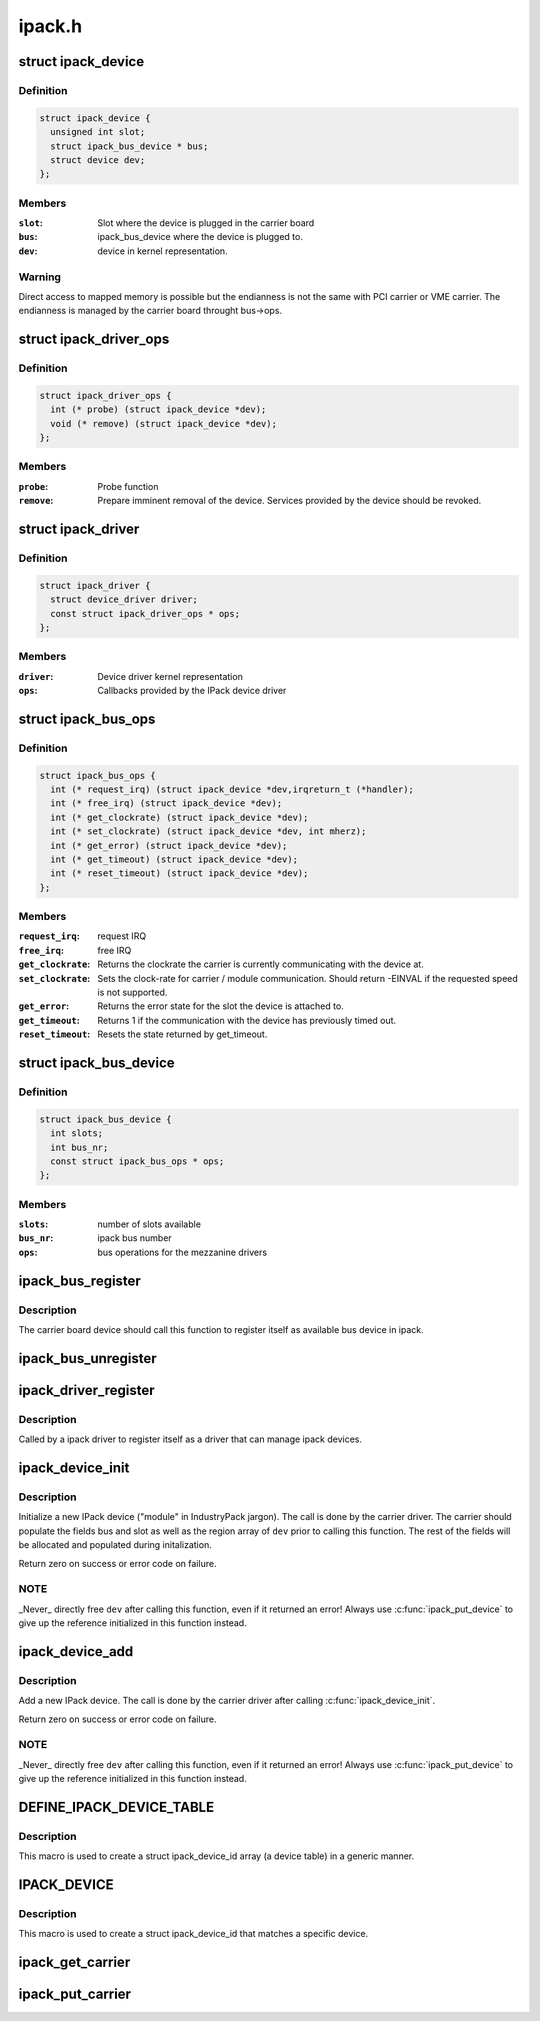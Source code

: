 .. -*- coding: utf-8; mode: rst -*-

=======
ipack.h
=======


.. _`ipack_device`:

struct ipack_device
===================

.. c:type:: ipack_device

    


.. _`ipack_device.definition`:

Definition
----------

.. code-block:: c

  struct ipack_device {
    unsigned int slot;
    struct ipack_bus_device * bus;
    struct device dev;
  };


.. _`ipack_device.members`:

Members
-------

:``slot``:
    Slot where the device is plugged in the carrier board

:``bus``:
    ipack_bus_device where the device is plugged to.

:``dev``:
    device in kernel representation.




.. _`ipack_device.warning`:

Warning
-------

Direct access to mapped memory is possible but the endianness
is not the same with PCI carrier or VME carrier. The endianness is managed
by the carrier board throught bus->ops.



.. _`ipack_driver_ops`:

struct ipack_driver_ops
=======================

.. c:type:: ipack_driver_ops

    - Callbacks to IPack device driver


.. _`ipack_driver_ops.definition`:

Definition
----------

.. code-block:: c

  struct ipack_driver_ops {
    int (* probe) (struct ipack_device *dev);
    void (* remove) (struct ipack_device *dev);
  };


.. _`ipack_driver_ops.members`:

Members
-------

:``probe``:
    Probe function

:``remove``:
    Prepare imminent removal of the device.  Services provided by the
    device should be revoked.




.. _`ipack_driver`:

struct ipack_driver
===================

.. c:type:: ipack_driver

    - Specific data to each ipack device driver


.. _`ipack_driver.definition`:

Definition
----------

.. code-block:: c

  struct ipack_driver {
    struct device_driver driver;
    const struct ipack_driver_ops * ops;
  };


.. _`ipack_driver.members`:

Members
-------

:``driver``:
    Device driver kernel representation

:``ops``:
    Callbacks provided by the IPack device driver




.. _`ipack_bus_ops`:

struct ipack_bus_ops
====================

.. c:type:: ipack_bus_ops

    available operations on a bridge module


.. _`ipack_bus_ops.definition`:

Definition
----------

.. code-block:: c

  struct ipack_bus_ops {
    int (* request_irq) (struct ipack_device *dev,irqreturn_t (*handler);
    int (* free_irq) (struct ipack_device *dev);
    int (* get_clockrate) (struct ipack_device *dev);
    int (* set_clockrate) (struct ipack_device *dev, int mherz);
    int (* get_error) (struct ipack_device *dev);
    int (* get_timeout) (struct ipack_device *dev);
    int (* reset_timeout) (struct ipack_device *dev);
  };


.. _`ipack_bus_ops.members`:

Members
-------

:``request_irq``:
    request IRQ

:``free_irq``:
    free IRQ

:``get_clockrate``:
    Returns the clockrate the carrier is currently
    communicating with the device at.

:``set_clockrate``:
    Sets the clock-rate for carrier / module communication.
    Should return -EINVAL if the requested speed is not supported.

:``get_error``:
    Returns the error state for the slot the device is attached
    to.

:``get_timeout``:
    Returns 1 if the communication with the device has
    previously timed out.

:``reset_timeout``:
    Resets the state returned by get_timeout.




.. _`ipack_bus_device`:

struct ipack_bus_device
=======================

.. c:type:: ipack_bus_device

    


.. _`ipack_bus_device.definition`:

Definition
----------

.. code-block:: c

  struct ipack_bus_device {
    int slots;
    int bus_nr;
    const struct ipack_bus_ops * ops;
  };


.. _`ipack_bus_device.members`:

Members
-------

:``slots``:
    number of slots available

:``bus_nr``:
    ipack bus number

:``ops``:
    bus operations for the mezzanine drivers




.. _`ipack_bus_register`:

ipack_bus_register
==================

.. c:function:: struct ipack_bus_device *ipack_bus_register (struct device *parent, int slots, const struct ipack_bus_ops *ops, struct module *owner)

    - register a new ipack bus

    :param struct device \*parent:
        pointer to the parent device, if any.

    :param int slots:
        number of slots available in the bus device.

    :param const struct ipack_bus_ops \*ops:
        bus operations for the mezzanine drivers.

    :param struct module \*owner:

        *undescribed*



.. _`ipack_bus_register.description`:

Description
-----------

The carrier board device should call this function to register itself as
available bus device in ipack.



.. _`ipack_bus_unregister`:

ipack_bus_unregister
====================

.. c:function:: int ipack_bus_unregister (struct ipack_bus_device *bus)

    - unregister an ipack bus

    :param struct ipack_bus_device \*bus:

        *undescribed*



.. _`ipack_driver_register`:

ipack_driver_register
=====================

.. c:function:: int ipack_driver_register (struct ipack_driver *edrv, struct module *owner, const char *name)

    - Register a new ipack device driver

    :param struct ipack_driver \*edrv:

        *undescribed*

    :param struct module \*owner:

        *undescribed*

    :param const char \*name:

        *undescribed*



.. _`ipack_driver_register.description`:

Description
-----------


Called by a ipack driver to register itself as a driver
that can manage ipack devices.



.. _`ipack_device_init`:

ipack_device_init
=================

.. c:function:: int ipack_device_init (struct ipack_device *dev)

    - initialize an IPack device

    :param struct ipack_device \*dev:
        the new device to initialize.



.. _`ipack_device_init.description`:

Description
-----------

Initialize a new IPack device ("module" in IndustryPack jargon). The call
is done by the carrier driver.  The carrier should populate the fields
bus and slot as well as the region array of ``dev`` prior to calling this
function.  The rest of the fields will be allocated and populated
during initalization.

Return zero on success or error code on failure.



.. _`ipack_device_init.note`:

NOTE
----

_Never_ directly free ``dev`` after calling this function, even
if it returned an error! Always use :c:func:`ipack_put_device` to give up the
reference initialized in this function instead.



.. _`ipack_device_add`:

ipack_device_add
================

.. c:function:: int ipack_device_add (struct ipack_device *dev)

    - Add an IPack device

    :param struct ipack_device \*dev:
        the new device to add.



.. _`ipack_device_add.description`:

Description
-----------

Add a new IPack device. The call is done by the carrier driver
after calling :c:func:`ipack_device_init`.

Return zero on success or error code on failure.



.. _`ipack_device_add.note`:

NOTE
----

_Never_ directly free ``dev`` after calling this function, even
if it returned an error! Always use :c:func:`ipack_put_device` to give up the
reference initialized in this function instead.



.. _`define_ipack_device_table`:

DEFINE_IPACK_DEVICE_TABLE
=========================

.. c:function:: DEFINE_IPACK_DEVICE_TABLE ( _table)

    macro used to describe a IndustryPack table

    :param _table:
        device table name



.. _`define_ipack_device_table.description`:

Description
-----------

This macro is used to create a struct ipack_device_id array (a device table)
in a generic manner.



.. _`ipack_device`:

IPACK_DEVICE
============

.. c:function:: IPACK_DEVICE ( _format,  vend,  dev)

    macro used to describe a specific IndustryPack device

    :param _format:
        the format version (currently either 1 or 2, 8 bit value)

    :param vend:
        the 8 or 24 bit IndustryPack Vendor ID

    :param dev:
        the 8 or 16  bit IndustryPack Device ID



.. _`ipack_device.description`:

Description
-----------

This macro is used to create a struct ipack_device_id that matches a specific
device.



.. _`ipack_get_carrier`:

ipack_get_carrier
=================

.. c:function:: int ipack_get_carrier (struct ipack_device *dev)

    it increase the carrier ref. counter of the carrier module

    :param struct ipack_device \*dev:
        mezzanine device which wants to get the carrier



.. _`ipack_put_carrier`:

ipack_put_carrier
=================

.. c:function:: void ipack_put_carrier (struct ipack_device *dev)

    it decrease the carrier ref. counter of the carrier module

    :param struct ipack_device \*dev:
        mezzanine device which wants to get the carrier

